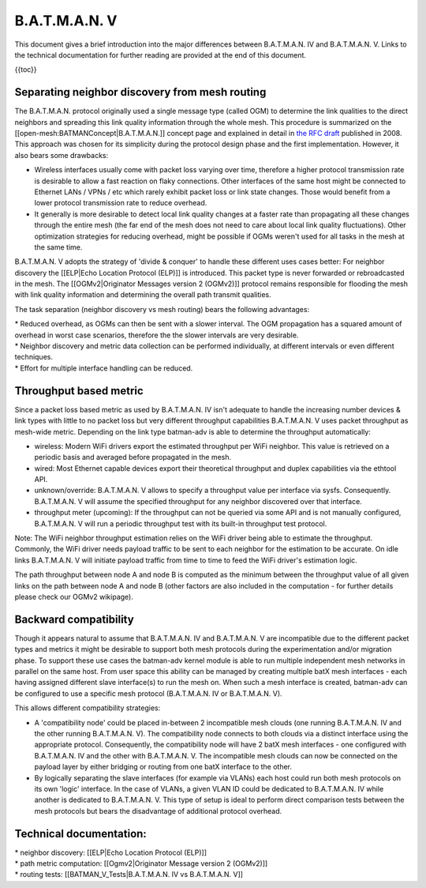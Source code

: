 B.A.T.M.A.N. V
==============

This document gives a brief introduction into the major differences
between B.A.T.M.A.N. IV and B.A.T.M.A.N. V. Links to the technical
documentation for further reading are provided at the end of this
document.

{{toc}}

Separating neighbor discovery from mesh routing
-----------------------------------------------

| The B.A.T.M.A.N. protocol originally used a single message type
  (called OGM) to determine the link qualities to the direct neighbors
  and spreading this link quality information through the whole mesh.
  This procedure is summarized on the
  [[open-mesh:BATMANConcept\|B.A.T.M.A.N.]] concept page and explained
  in detail in `the RFC
  draft <https://tools.ietf.org/html/draft-wunderlich-openmesh-manet-routing-00>`__
  published in 2008.
| This approach was chosen for its simplicity during the protocol design
  phase and the first implementation. However, it also bears some
  drawbacks:

-  Wireless interfaces usually come with packet loss varying over time,
   therefore a higher protocol transmission rate is desirable to allow a
   fast reaction on flaky connections. Other interfaces of the same host
   might be connected to Ethernet LANs / VPNs / etc which rarely exhibit
   packet loss or link state changes. Those would benefit from a lower
   protocol transmission rate to reduce overhead.
-  It generally is more desirable to detect local link quality changes
   at a faster rate than propagating all these changes through the
   entire mesh (the far end of the mesh does not need to care about
   local link quality fluctuations). Other optimization strategies for
   reducing overhead, might be possible if OGMs weren't used for all
   tasks in the mesh at the same time.

B.A.T.M.A.N. V adopts the strategy of 'divide & conquer' to handle these
different uses cases better: For neighbor discovery the [[ELP\|Echo
Location Protocol (ELP)]] is introduced. This packet type is never
forwarded or rebroadcasted in the mesh. The [[OGMv2\|Originator Messages
version 2 (OGMv2)]] protocol remains responsible for flooding the mesh
with link quality information and determining the overall path transmit
qualities.

The task separation (neighbor discovery vs mesh routing) bears the
following advantages:

| \* Reduced overhead, as OGMs can then be sent with a slower interval.
  The OGM propagation has a squared amount of overhead in worst case
  scenarios, therefore the the slower intervals are very desirable.
| \* Neighbor discovery and metric data collection can be performed
  individually, at different intervals or even different techniques.
| \* Effort for multiple interface handling can be reduced.

Throughput based metric
-----------------------

Since a packet loss based metric as used by B.A.T.M.A.N. IV isn't
adequate to handle the increasing number devices & link types with
little to no packet loss but very different throughput capabilities
B.A.T.M.A.N. V uses packet throughput as mesh-wide metric. Depending on
the link type batman-adv is able to determine the throughput
automatically:

-  wireless: Modern WiFi drivers export the estimated throughput per
   WiFi neighbor. This value is retrieved on a periodic basis and
   averaged before propagated in the mesh.
-  wired: Most Ethernet capable devices export their theoretical
   throughput and duplex capabilities via the ethtool API.
-  unknown/override: B.A.T.M.A.N. V allows to specify a throughput value
   per interface via sysfs. Consequently. B.A.T.M.A.N. V will assume the
   specified throughput for any neighbor discovered over that interface.
-  throughput meter (upcoming): If the throughput can not be queried via
   some API and is not manually configured, B.A.T.M.A.N. V will run a
   periodic throughput test with its built-in throughput test protocol.

Note: The WiFi neighbor throughput estimation relies on the WiFi driver
being able to estimate the throughput. Commonly, the WiFi driver needs
payload traffic to be sent to each neighbor for the estimation to be
accurate. On idle links B.A.T.M.A.N. V will initiate payload traffic
from time to time to feed the WiFi driver's estimation logic.

The path throughput between node A and node B is computed as the minimum
between the throughput value of all given links on the path between node
A and node B (other factors are also included in the computation - for
further details please check our OGMv2 wikipage).

Backward compatibility
----------------------

Though it appears natural to assume that B.A.T.M.A.N. IV and
B.A.T.M.A.N. V are incompatible due to the different packet types and
metrics it might be desirable to support both mesh protocols during the
experimentation and/or migration phase. To support these use cases the
batman-adv kernel module is able to run multiple independent mesh
networks in parallel on the same host. From user space this ability can
be managed by creating multiple batX mesh interfaces - each having
assigned different slave interface(s) to run the mesh on. When such a
mesh interface is created, batman-adv can be configured to use a
specific mesh protocol (B.A.T.M.A.N. IV or B.A.T.M.A.N. V).

This allows different compatibility strategies:

-  A 'compatibility node' could be placed in-between 2 incompatible mesh
   clouds (one running B.A.T.M.A.N. IV and the other running
   B.A.T.M.A.N. V). The compatibility node connects to both clouds via a
   distinct interface using the appropriate protocol. Consequently, the
   compatibility node will have 2 batX mesh interfaces - one configured
   with B.A.T.M.A.N. IV and the other with B.A.T.M.A.N. V. The
   incompatible mesh clouds can now be connected on the payload layer by
   either bridging or routing from one batX interface to the other.

-  By logically separating the slave interfaces (for example via VLANs)
   each host could run both mesh protocols on its own 'logic' interface.
   In the case of VLANs, a given VLAN ID could be dedicated to
   B.A.T.M.A.N. IV while another is dedicated to B.A.T.M.A.N. V. This
   type of setup is ideal to perform direct comparison tests between the
   mesh protocols but bears the disadvantage of additional protocol
   overhead.

Technical documentation:
------------------------

| \* neighbor discovery: [[ELP\|Echo Location Protocol (ELP)]]
| \* path metric computation: [[Ogmv2\|Originator Message version 2
  (OGMv2)]]
| \* routing tests: [[BATMAN\_V\_Tests\|B.A.T.M.A.N. IV vs B.A.T.M.A.N.
  V]]
